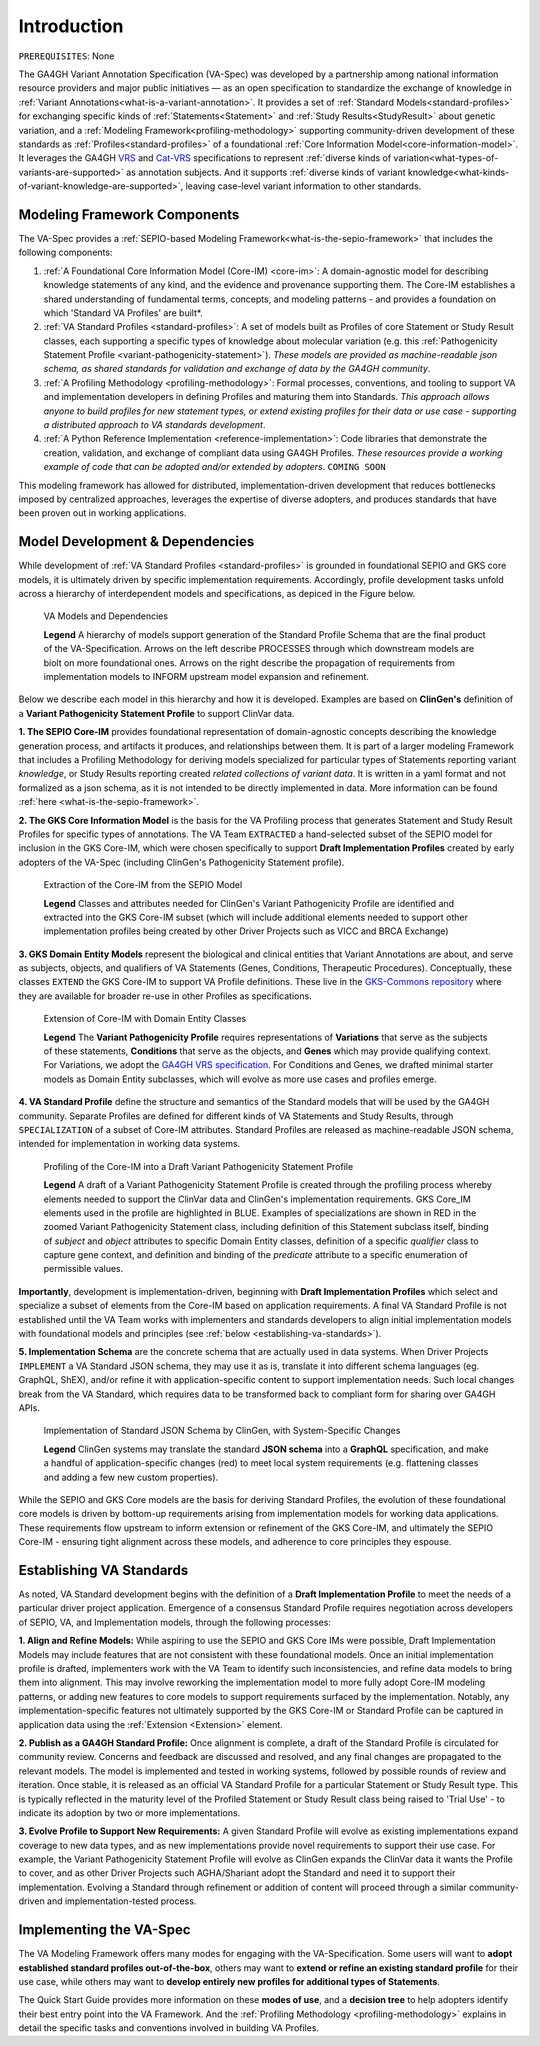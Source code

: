 .. _introduction:

Introduction
!!!!!!!!!!!!

``PREREQUISITES``: None

The GA4GH Variant Annotation Specification (VA-Spec) was developed by a partnership among national information resource providers and major public initiatives — as an open specification to standardize the exchange of knowledge in :ref:`Variant Annotations<what-is-a-variant-annotation>`. It provides a set of :ref:`Standard Models<standard-profiles>` for exchanging specific kinds of :ref:`Statements<Statement>` and :ref:`Study Results<StudyResult>` about genetic variation, and a :ref:`Modeling Framework<profiling-methodology>` supporting community-driven development of these standards as :ref:`Profiles<standard-profiles>` of a foundational :ref:`Core Information Model<core-information-model>`. It leverages the GA4GH `VRS <https://vrs.ga4gh.org/en/latest/index.html>`_ and `Cat-VRS <https://github.com/ga4gh/cat-vrs?tab=readme-ov-file>`_ specifications to represent :ref:`diverse kinds of variation<what-types-of-variants-are-supported>` as annotation subjects. And it supports :ref:`diverse kinds of variant knowledge<what-kinds-of-variant-knowledge-are-supported>`, leaving case-level variant information to other standards. 

Modeling Framework Components
#############################

The VA-Spec provides a :ref:`SEPIO-based Modeling Framework<what-is-the-sepio-framework>` that includes the following components:

#. :ref:`A Foundational Core Information Model (Core-IM) <core-im>`: A domain-agnostic model for describing knowledge statements of any kind, and the evidence and provenance supporting them. The Core-IM establishes a shared understanding of fundamental terms, concepts, and modeling patterns - and provides a foundation on which 'Standard VA Profiles' are built*.  

#. :ref:`VA Standard Profiles <standard-profiles>`: A set of models built as Profiles of core Statement or Study Result classes, each supporting a specific types of knowledge about molecular variation (e.g. this :ref:`Pathogenicity Statement Profile <variant-pathogenicity-statement>`). *These models are provided as machine-readable json schema, as shared standards for validation and exchange of data by the GA4GH community*.

#. :ref:`A Profiling Methodology <profiling-methodology>`:  Formal processes, conventions, and tooling to support VA and implementation developers in defining Profiles and maturing them into Standards. *This approach allows anyone to build profiles for new statement types, or extend existing profiles for their data or use case - supporting a distributed approach to VA standards development*.

#. :ref:`A Python Reference Implementation <reference-implementation>`:  Code libraries that demonstrate the creation, validation, and exchange of compliant data using GA4GH Profiles. *These resources provide a working example of code that can be adopted and/or extended by adopters*. ``COMING SOON``

This modeling framework has allowed for distributed, implementation-driven development that reduces bottlenecks imposed by centralized approaches, leverages the expertise of diverse adopters, and produces standards that have been proven out in working applications.

.. _va-standard-development-and-dependencies:

Model Development & Dependencies
#################################
While development of :ref:`VA Standard Profiles <standard-profiles>` is grounded in foundational SEPIO and GKS core models, it is ultimately driven by specific implementation requirements. Accordingly, profile development tasks unfold across a hierarchy of interdependent models and specifications, as depiced in the Figure below. 

.. _va-model-dependencies:

.. figure:: images/va-model-dependencies.png

   VA Models and Dependencies

   **Legend** A hierarchy of models support generation of the Standard Profile Schema that are the final product of the VA-Specification. Arrows on the left describe PROCESSES through which downstream models are biolt on more foundational ones. Arrows on the right describe the propagation of requirements from implementation models to INFORM upstream model expansion and refinement.


Below we describe each model in this hierarchy and how it is developed. Examples are based on **ClinGen's** definition of a **Variant Pathogenicity Statement Profile** to support ClinVar data. 

**1. The SEPIO Core-IM** provides foundational representation of domain-agnostic concepts describing the knowledge generation process, and artifacts it produces, and relationships between them. It is part of a larger modeling Framework that includes a Profiling Methodology for deriving models specialized for particular types of Statements reporting variant *knowledge*, or Study Results reporting created *related collections of variant data*. It is written in a yaml format and not formalized as a json schema, as it is not intended to be directly implemented in data. More information can be found :ref:`here <what-is-the-sepio-framework>`. 

**2. The GKS Core Information Model** is the basis for the VA Profiling process that generates Statement and Study Result Profiles for specific types of annotations. The VA Team ``EXTRACTED`` a hand-selected subset of the SEPIO model for inclusion in the GKS Core-IM, which were chosen specifically to support **Draft Implementation Profiles** created by early adopters of the VA-Spec (including ClinGen's Pathogenicity Statement profile).

.. _core-im-from-sepio:

.. figure:: images/core-im-from-sepio.png

   Extraction of the Core-IM from the SEPIO Model

   **Legend** Classes and attributes needed for ClinGen's Variant Pathogenicity Profile are identified and extracted into the GKS Core-IM subset (which will include additional elements needed to support other implementation profiles being created by other Driver Projects such as VICC and BRCA Exchange)

**3. GKS Domain Entity Models** represent the biological and clinical entities that Variant Annotations are about, and serve as subjects, objects, and qualifiers of VA Statements (Genes, Conditions, Therapeutic Procedures). Conceptually, these classes ``EXTEND`` the GKS Core-IM to support VA Profile definitions. These live in the `GKS-Commons repository <https://github.com/ga4gh/gks-common/blob/1.x/schema/domain-entities/domain-entities-source.yaml>`_ where they are available for broader re-use in other Profiles as specifications. 


.. _domain-entities-from-core-im:

.. figure:: images/domain-entities-from-core-im.png

   Extension of Core-IM with Domain Entity Classes

   **Legend** The **Variant Pathogenicity Profile** requires representations of **Variations** that serve as the subjects of these statements, **Conditions** that serve as the objects, and **Genes** which may provide qualifying context.  For Variations, we adopt the `GA4GH VRS specification <https://vrs.ga4gh.org/en/latest/index.html>`_. For Conditions and Genes, we drafted minimal starter models as Domain Entity subclasses, which will evolve as more use cases and profiles emerge. 

**4. VA Standard Profile** define the structure and semantics of the Standard models that will be used by the GA4GH community. Separate Profiles are defined for different kinds of VA Statements and Study Results, through ``SPECIALIZATION`` of a subset of Core-IM attributes. Standard Profiles are released as machine-readable JSON schema, intended for implementation in working data systems.

.. _standard-profile-from-core-im:

.. figure:: images/standard-profile-from-core-im.png

   Profiling of the Core-IM into a Draft Variant Pathogenicity Statement Profile

   **Legend** A draft of a Variant Pathogenicity Statement Profile is created through the profiling process whereby elements needed to support the ClinVar data and ClinGen's implementation requirements. GKS Core_IM elements used in the profile are highlighted in BLUE. Examples of specializations are shown in RED in the zoomed Variant Pathogenicity Statement class, including definition of this Statement subclass itself, binding of *subject* and *object* attributes to specific Domain Entity classes, definition of a specific *qualifier* class to capture gene context, and definition and binding of the *predicate* attribute to a specific enumeration of permissible values. 

**Importantly**, development is implementation-driven, beginning with **Draft Implementation Profiles** which select and specialize a subset of elements from the Core-IM based on application requirements. A final VA Standard Profile is not established until the VA Team works with implementers and standards developers to align initial implementation models with foundational models and principles (see :ref:`below <establishing-va-standards>`).


**5. Implementation Schema** are the concrete schema that are actually used in data systems. When Driver Projects ``IMPLEMENT`` a VA Standard JSON schema, they may use it as is, translate it into different schema languages (eg. GraphQL, ShEX), and/or refine it with application-specific content to support implementation needs. Such local changes break from the VA Standard, which requires data to be transformed back to compliant form for sharing over GA4GH APIs.

.. _implementation-from-standard-profile:

.. figure:: images/implementation-from-standard-profile.png

   Implementation of Standard JSON Schema by ClinGen, with System-Specific Changes

   **Legend** ClinGen systems may translate the standard **JSON schema** into a **GraphQL** specification, and make a handful of application-specific changes (red) to meet local system requirements (e.g. flattening classes and adding a few new custom properties).

While the SEPIO and GKS Core models are the basis for deriving Standard Profiles, the evolution of these foundational core models is driven by bottom-up requirements arising from implementation models for working data applications. These requirements flow upstream to inform extension or refinement of the GKS Core-IM, and ultimately the SEPIO Core-IM - ensuring tight alignment across these models, and adherence to core principles they espouse. 

.. _establishing-va-standards:

Establishing VA Standards
#########################
As noted, VA Standard development begins with the definition of a **Draft Implementation Profile** to meet the needs of a particular driver project application. Emergence of a consensus Standard Profile requires negotiation across developers of SEPIO, VA, and Implementation models, through the following processes:

**1. Align and Refine Models:**
While aspiring to use the SEPIO and GKS Core IMs were possible, Draft Implementation Models may include features that are not consistent with these foundational models. Once an initial implementation profile is drafted, implementers work with the VA Team to identify such inconsistencies, and refine data models to bring them into alignment. This may involve reworking the implementation model to more fully adopt Core-IM modeling patterns, or adding new features to core models to support requirements surfaced by the implementation. Notably, any implementation-specific features not ultimately supported by the GKS Core-IM or Standard Profile can be captured in application data using the :ref:`Extension <Extension>` element.

**2. Publish as a GA4GH Standard Profile:**
Once alignment is complete, a draft of the Standard Profile is circulated for community review. Concerns and feedback are discussed and resolved, and any final changes are propagated to the relevant models. The model is implemented and tested in working systems, followed by possible rounds of review and iteration.  Once stable, it is released as an official VA Standard Profile for a particular Statement or Study Result type. This is  typically reflected in the maturity level of the Profiled Statement or Study Result class being raised to 'Trial Use' - to indicate its adoption by two or more implementations. 

**3. Evolve Profile to Support New Requirements:**
A given Standard Profile will evolve as existing implementations expand coverage to new data types, and as new implementations provide novel requirements to support their use case. For example, the Variant Pathogenicity Statement Profile will evolve as ClinGen expands the ClinVar data it wants the Profile to cover, and as other Driver Projects such AGHA/Shariant adopt the Standard and need it to support their implementation. Evolving a Standard through refinement or addition of content will proceed through a similar community-driven and implementation-tested process.

Implementing the VA-Spec
########################

The VA Modeling Framework offers many modes for engaging with the VA-Specification. Some users will want to **adopt established standard profiles out-of-the-box**, others may want to **extend or refine an existing standard profile** for their use case, while others may want to **develop entirely new profiles for additional types of Statements**.

The Quick Start Guide provides more information on these **modes of use**, and a **decision tree** to help adopters identify their best entry point into the VA Framework. And the :ref:`Profiling Methodology <profiling-methodology>` explains in detail the specific tasks and conventions involved in building VA Profiles.
